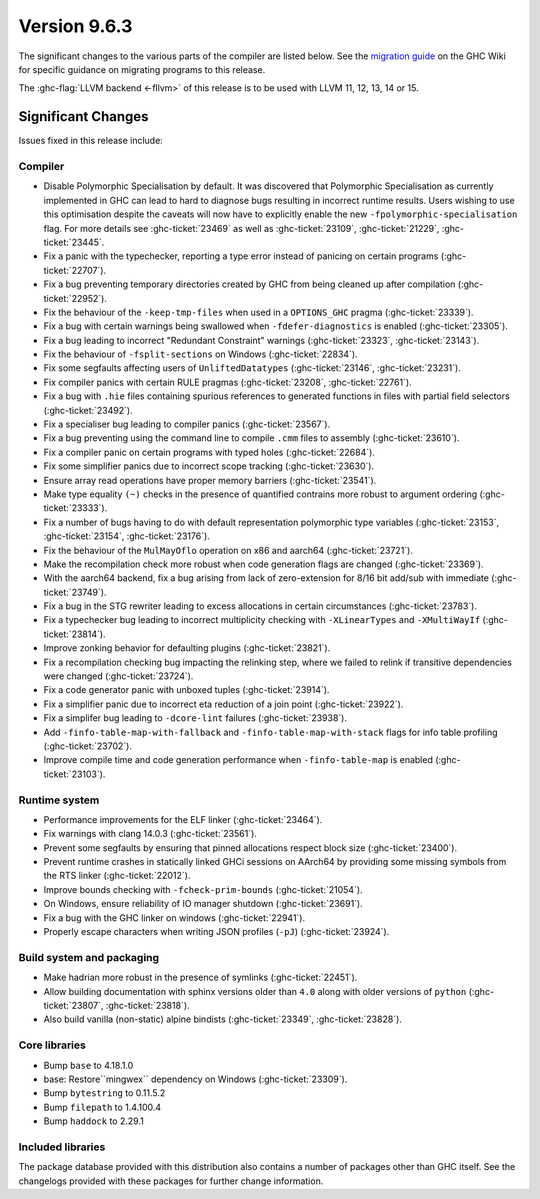 .. _release-9-6-3:

Version 9.6.3
==============

The significant changes to the various parts of the compiler are listed below.
See the `migration guide
<https://gitlab.haskell.org/ghc/ghc/-/wikis/migration/9.6>`_ on the GHC Wiki
for specific guidance on migrating programs to this release.

The :ghc-flag:`LLVM backend <-fllvm>` of this release is to be used with LLVM
11, 12, 13, 14 or 15.

Significant Changes
~~~~~~~~~~~~~~~~~~~~

Issues fixed in this release include:

Compiler
--------

- Disable Polymorphic Specialisation by default. It was discovered that Polymorphic
  Specialisation as currently implemented in GHC can lead to hard to diagnose bugs
  resulting in incorrect runtime results. Users wishing to use this optimisation
  despite the caveats will now have to explicitly enable the new ``-fpolymorphic-specialisation``
  flag. For more details see :ghc-ticket:`23469` as well as :ghc-ticket:`23109`,
  :ghc-ticket:`21229`, :ghc-ticket:`23445`.

- Fix a panic with the typechecker, reporting a type error instead of panicing
  on certain programs (:ghc-ticket:`22707`).

- Fix a bug preventing temporary directories created by GHC from being cleaned up
  after compilation (:ghc-ticket:`22952`).

- Fix the behaviour of the ``-keep-tmp-files`` when used in a ``OPTIONS_GHC``
  pragma (:ghc-ticket:`23339`).

- Fix a bug with certain warnings being swallowed when ``-fdefer-diagnostics``
  is enabled (:ghc-ticket:`23305`).

- Fix a bug leading to incorrect "Redundant Constraint" warnings
  (:ghc-ticket:`23323`, :ghc-ticket:`23143`).

- Fix the behaviour of ``-fsplit-sections`` on Windows (:ghc-ticket:`22834`).

- Fix some segfaults affecting users of ``UnliftedDatatypes``
  (:ghc-ticket:`23146`, :ghc-ticket:`23231`).

- Fix compiler panics with certain RULE pragmas (:ghc-ticket:`23208`,
  :ghc-ticket:`22761`).

- Fix a bug with ``.hie`` files containing spurious references to generated
  functions in files with partial field selectors (:ghc-ticket:`23492`).

- Fix a specialiser bug leading to compiler panics (:ghc-ticket:`23567`).

- Fix a bug preventing using the command line to compile ``.cmm`` files to
  assembly (:ghc-ticket:`23610`).

- Fix a compiler panic on certain programs with typed holes (:ghc-ticket:`22684`).

- Fix some simplifier panics due to incorrect scope tracking (:ghc-ticket:`23630`).

- Ensure array read operations have proper memory barriers (:ghc-ticket:`23541`).

- Make type equality ``(~)`` checks in the presence of quantified contrains more
  robust to argument ordering (:ghc-ticket:`23333`).

- Fix a number of bugs having to do with default representation polymorphic type
  variables (:ghc-ticket:`23153`, :ghc-ticket:`23154`, :ghc-ticket:`23176`).

- Fix the behaviour of the ``MulMayOflo`` operation on x86 and aarch64 (:ghc-ticket:`23721`).

- Make the recompilation check more robust when code generation flags are changed (:ghc-ticket:`23369`).

- With the aarch64 backend, fix a bug arising from lack of zero-extension for
  8/16 bit add/sub with immediate (:ghc-ticket:`23749`).

- Fix a bug in the STG rewriter leading to excess allocations in certain circumstances (:ghc-ticket:`23783`).

- Fix a typechecker bug leading to incorrect multiplicity checking with
  ``-XLinearTypes`` and ``-XMultiWayIf`` (:ghc-ticket:`23814`).

- Improve zonking behavior for defaulting plugins (:ghc-ticket:`23821`).

- Fix a recompilation checking bug impacting the relinking step, where we failed to
  relink if transitive dependencies were changed (:ghc-ticket:`23724`).

- Fix a code generator panic with unboxed tuples (:ghc-ticket:`23914`).

- Fix a simplifier panic due to incorrect eta reduction of a join point (:ghc-ticket:`23922`).

- Fix a simplifer bug leading to ``-dcore-lint`` failures (:ghc-ticket:`23938`).

- Add ``-finfo-table-map-with-fallback`` and ``-finfo-table-map-with-stack`` flags
  for info table profiling (:ghc-ticket:`23702`).

- Improve compile time and code generation performance when ``-finfo-table-map``
  is enabled (:ghc-ticket:`23103`).

Runtime system
--------------

- Performance improvements for the ELF linker (:ghc-ticket:`23464`).

- Fix warnings with clang 14.0.3 (:ghc-ticket:`23561`).

- Prevent some segfaults by ensuring that pinned allocations respect block size
  (:ghc-ticket:`23400`).

- Prevent runtime crashes in statically linked GHCi sessions on AArch64 by providing
  some missing symbols from the RTS linker (:ghc-ticket:`22012`).

- Improve bounds checking with ``-fcheck-prim-bounds`` (:ghc-ticket:`21054`).

- On Windows, ensure reliability of IO manager shutdown (:ghc-ticket:`23691`).

- Fix a bug with the GHC linker on windows (:ghc-ticket:`22941`).

- Properly escape characters when writing JSON profiles (``-pJ``) (:ghc-ticket:`23924`).

Build system and packaging
--------------------------

- Make hadrian more robust in the presence of symlinks (:ghc-ticket:`22451`).

- Allow building documentation with sphinx versions older than ``4.0`` along
  with older versions of ``python`` (:ghc-ticket:`23807`, :ghc-ticket:`23818`).

- Also build vanilla (non-static) alpine bindists (:ghc-ticket:`23349`, :ghc-ticket:`23828`).


Core libraries
--------------

- Bump ``base`` to 4.18.1.0

- base: Restore``mingwex`` dependency on Windows (:ghc-ticket:`23309`).

- Bump ``bytestring`` to 0.11.5.2

- Bump ``filepath`` to 1.4.100.4

- Bump ``haddock`` to 2.29.1

Included libraries
------------------

The package database provided with this distribution also contains a number of
packages other than GHC itself. See the changelogs provided with these packages
for further change information.

.. ghc-package-list::

    libraries/array/array.cabal:             Dependency of ``ghc`` library
    libraries/base/base.cabal:               Core library
    libraries/binary/binary.cabal:           Dependency of ``ghc`` library
    libraries/bytestring/bytestring.cabal:   Dependency of ``ghc`` library
    libraries/Cabal/Cabal/Cabal.cabal:       Dependency of ``ghc-pkg`` utility
    libraries/Cabal/Cabal-syntax/Cabal-syntax.cabal:  Dependency of ``ghc-pkg`` utility
    libraries/containers/containers/containers.cabal: Dependency of ``ghc`` library
    libraries/deepseq/deepseq.cabal:         Dependency of ``ghc`` library
    libraries/directory/directory.cabal:     Dependency of ``ghc`` library
    libraries/exceptions/exceptions.cabal:   Dependency of ``ghc`` and ``haskeline`` library
    libraries/filepath/filepath.cabal:       Dependency of ``ghc`` library
    compiler/ghc.cabal:                      The compiler itself
    libraries/ghci/ghci.cabal:               The REPL interface
    libraries/ghc-boot/ghc-boot.cabal:       Internal compiler library
    libraries/ghc-boot-th/ghc-boot-th.cabal: Internal compiler library
    libraries/ghc-compact/ghc-compact.cabal: Core library
    libraries/ghc-heap/ghc-heap.cabal:       GHC heap-walking library
    libraries/ghc-prim/ghc-prim.cabal:       Core library
    libraries/haskeline/haskeline.cabal:     Dependency of ``ghci`` executable
    libraries/hpc/hpc.cabal:                 Dependency of ``hpc`` executable
    libraries/integer-gmp/integer-gmp.cabal: Core library
    libraries/libiserv/libiserv.cabal:       Internal compiler library
    libraries/mtl/mtl.cabal:                 Dependency of ``Cabal`` library
    libraries/parsec/parsec.cabal:           Dependency of ``Cabal`` library
    libraries/pretty/pretty.cabal:           Dependency of ``ghc`` library
    libraries/process/process.cabal:         Dependency of ``ghc`` library
    libraries/stm/stm.cabal:                 Dependency of ``haskeline`` library
    libraries/template-haskell/template-haskell.cabal: Core library
    libraries/terminfo/terminfo.cabal:       Dependency of ``haskeline`` library
    libraries/text/text.cabal:               Dependency of ``Cabal`` library
    libraries/time/time.cabal:               Dependency of ``ghc`` library
    libraries/transformers/transformers.cabal: Dependency of ``ghc`` library
    libraries/unix/unix.cabal:               Dependency of ``ghc`` library
    libraries/Win32/Win32.cabal:             Dependency of ``ghc`` library
    libraries/xhtml/xhtml.cabal:             Dependency of ``haddock`` executable

